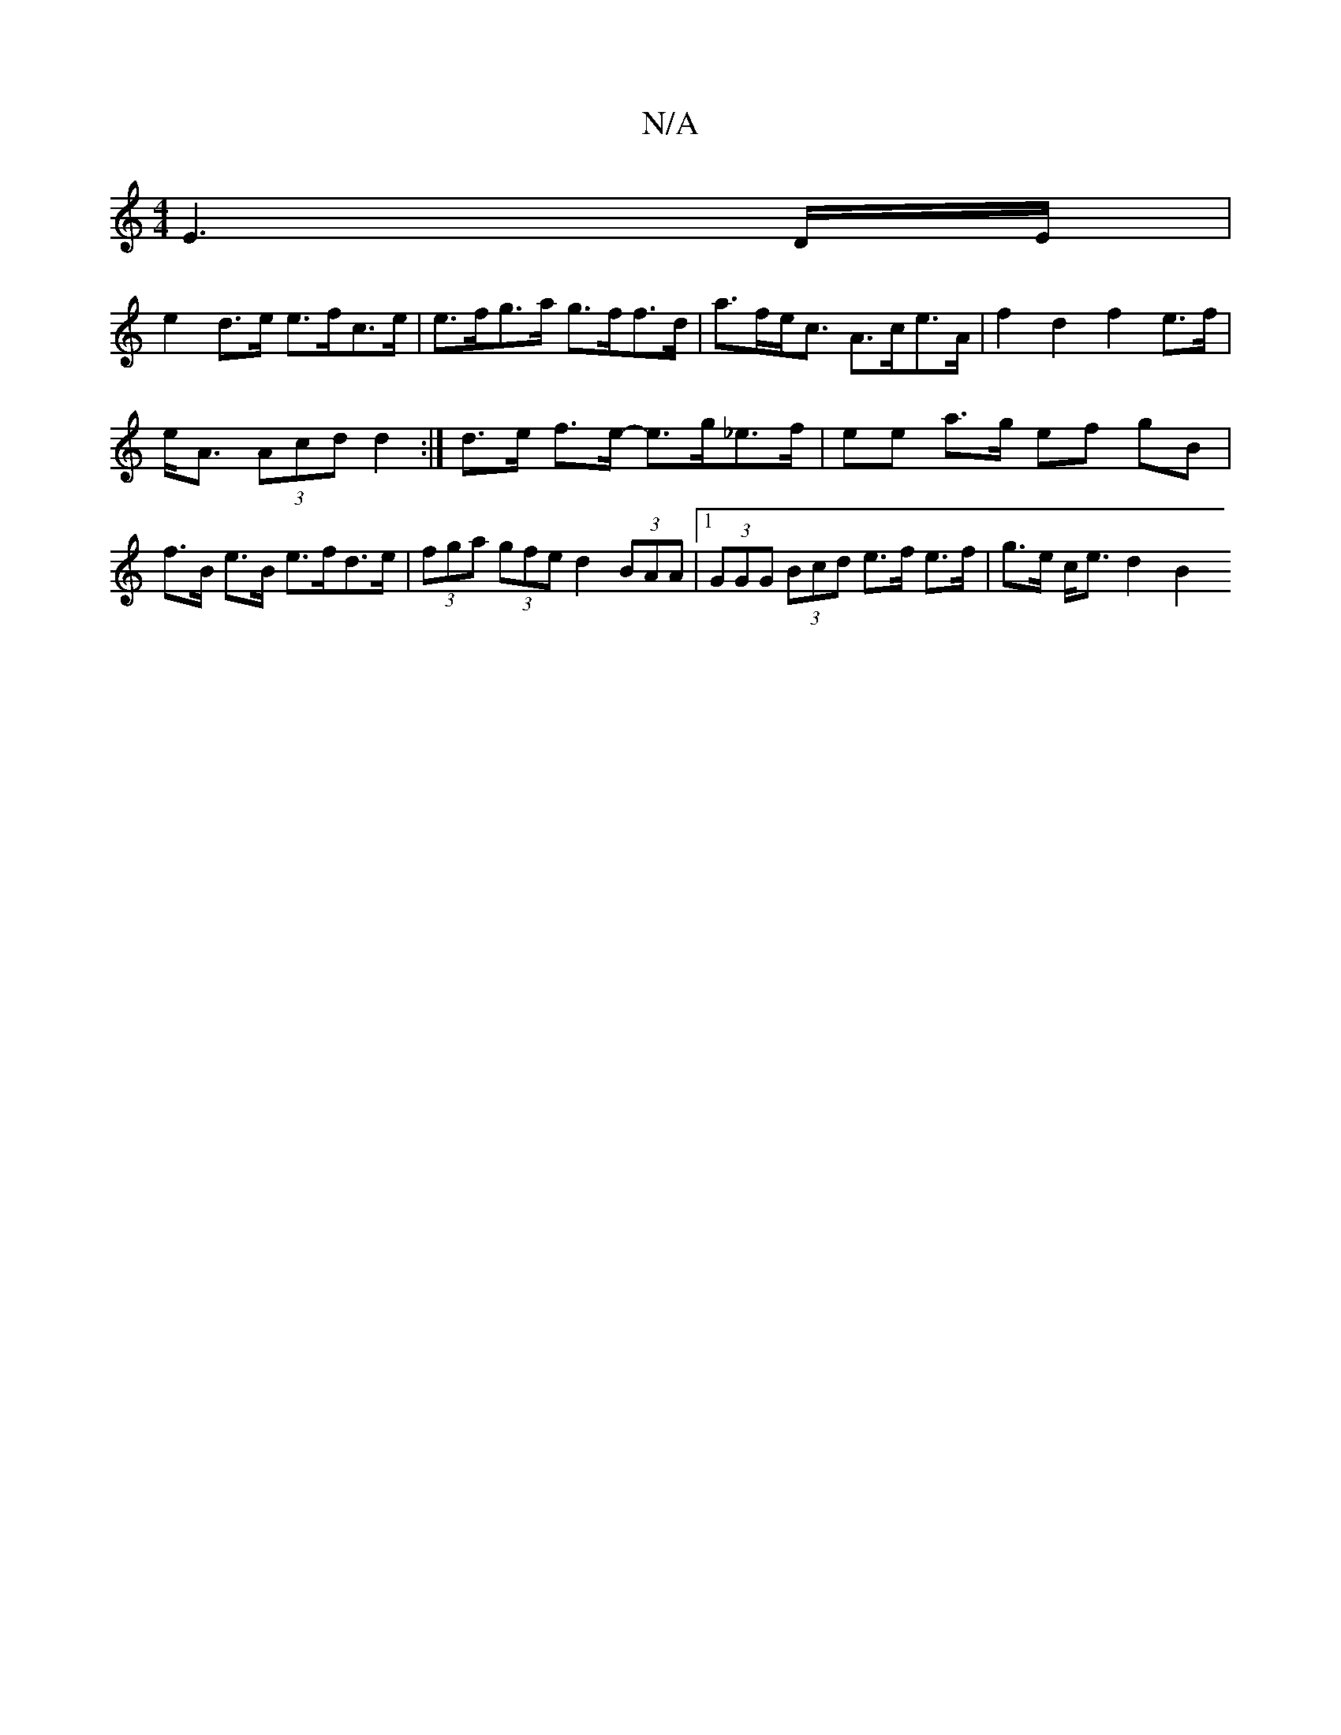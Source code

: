 X:1
T:N/A
M:4/4
R:N/A
K:Cmajor
 E3 D/E/|
D:|
e2d>e e>fc>e | e>fg>a g>ff>d | a>fe<c A>ce>A | f2 d2 f2 e>f |
e<A (3Acd d2 :|d>e f>e- e>g_e>f | ee a>g ef gB | f>B e>B e>fd>e | (3fga (3gfe d2 (3BAA |1 (3GGG (3Bcd e>f e>f|g>e c<e d2 B2 